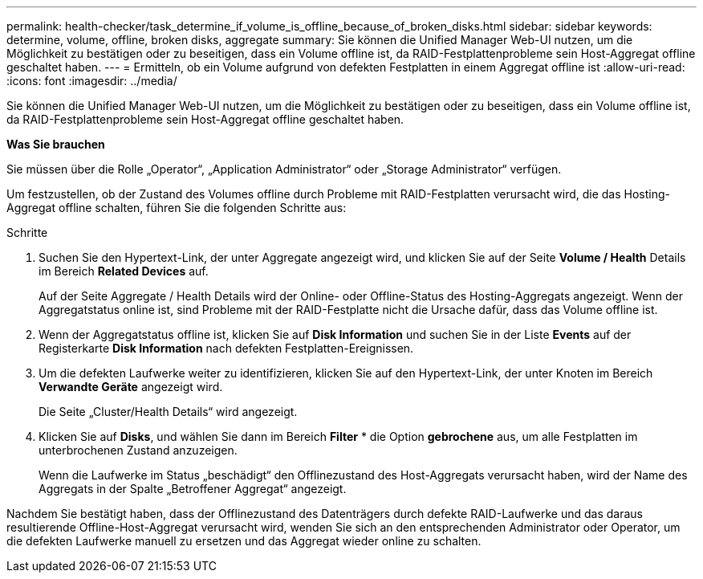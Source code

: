 ---
permalink: health-checker/task_determine_if_volume_is_offline_because_of_broken_disks.html 
sidebar: sidebar 
keywords: determine, volume, offline, broken disks, aggregate 
summary: Sie können die Unified Manager Web-UI nutzen, um die Möglichkeit zu bestätigen oder zu beseitigen, dass ein Volume offline ist, da RAID-Festplattenprobleme sein Host-Aggregat offline geschaltet haben. 
---
= Ermitteln, ob ein Volume aufgrund von defekten Festplatten in einem Aggregat offline ist
:allow-uri-read: 
:icons: font
:imagesdir: ../media/


[role="lead"]
Sie können die Unified Manager Web-UI nutzen, um die Möglichkeit zu bestätigen oder zu beseitigen, dass ein Volume offline ist, da RAID-Festplattenprobleme sein Host-Aggregat offline geschaltet haben.

*Was Sie brauchen*

Sie müssen über die Rolle „Operator“, „Application Administrator“ oder „Storage Administrator“ verfügen.

Um festzustellen, ob der Zustand des Volumes offline durch Probleme mit RAID-Festplatten verursacht wird, die das Hosting-Aggregat offline schalten, führen Sie die folgenden Schritte aus:

.Schritte
. Suchen Sie den Hypertext-Link, der unter Aggregate angezeigt wird, und klicken Sie auf der Seite *Volume / Health* Details im Bereich *Related Devices* auf.
+
Auf der Seite Aggregate / Health Details wird der Online- oder Offline-Status des Hosting-Aggregats angezeigt. Wenn der Aggregatstatus online ist, sind Probleme mit der RAID-Festplatte nicht die Ursache dafür, dass das Volume offline ist.

. Wenn der Aggregatstatus offline ist, klicken Sie auf *Disk Information* und suchen Sie in der Liste *Events* auf der Registerkarte *Disk Information* nach defekten Festplatten-Ereignissen.
. Um die defekten Laufwerke weiter zu identifizieren, klicken Sie auf den Hypertext-Link, der unter Knoten im Bereich *Verwandte Geräte* angezeigt wird.
+
Die Seite „Cluster/Health Details“ wird angezeigt.

. Klicken Sie auf *Disks*, und wählen Sie dann im Bereich *Filter* * die Option *gebrochene* aus, um alle Festplatten im unterbrochenen Zustand anzuzeigen.
+
Wenn die Laufwerke im Status „beschädigt“ den Offlinezustand des Host-Aggregats verursacht haben, wird der Name des Aggregats in der Spalte „Betroffener Aggregat“ angezeigt.



Nachdem Sie bestätigt haben, dass der Offlinezustand des Datenträgers durch defekte RAID-Laufwerke und das daraus resultierende Offline-Host-Aggregat verursacht wird, wenden Sie sich an den entsprechenden Administrator oder Operator, um die defekten Laufwerke manuell zu ersetzen und das Aggregat wieder online zu schalten.
